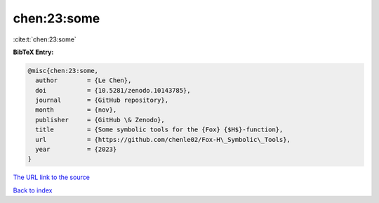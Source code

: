 chen:23:some
============

:cite:t:`chen:23:some`

**BibTeX Entry:**

.. code-block:: bibtex

   @misc{chen:23:some,
     author        = {Le Chen},
     doi           = {10.5281/zenodo.10143785},
     journal       = {GitHub repository},
     month         = {nov},
     publisher     = {GitHub \& Zenodo},
     title         = {Some symbolic tools for the {Fox} {$H$}-function},
     url           = {https://github.com/chenle02/Fox-H\_Symbolic\_Tools},
     year          = {2023}
   }
`The URL link to the source <https://github.com/chenle02/Fox-H\_Symbolic\_Tools>`_


`Back to index <../By-Cite-Keys.html>`_
